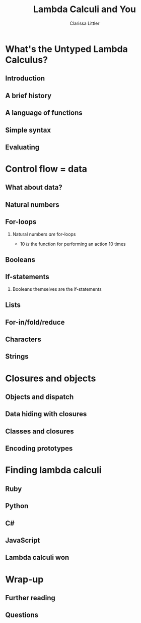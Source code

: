 #+startup: beamer
#+TITLE: Lambda Calculi and You
#+AUTHOR: Clarissa Littler
#+OPTIONS: H:2 toc:nil
#+latex_header: \usetheme{Hannover}
#+latex_header: \usecolortheme{beetle}
#+LaTeX_CLASS: beamer
#+LaTeX_CLASS_OPTIONS: [bigger]

* Ideas                                                            :noexport:
  So this talk is going to fulfill the dual roles of 
  + introducing the lambda calculus
  + showing lessons and ideas you can take away from the untyped lambda calculus

  What are the takeaways from the untyped lambda calculus
  + first class functions are a common language between many programming languages, allowing you to bootstrap your way into unfamiliar syntax
  + closures are /incredibly/ powerful
    + use closures whenever you can!
    + frameworks like React have been learning this by emphasizing functional components over object constructors
    + closures can be used to make objects and classes
  + think of data in terms of how it's used
    + data has an inherent computational content, which is the lesson of Church encodings
    + think of data in terms of how it should be used, not just what should be stored
    + you can derive what your functions for using data should look like by thinking of the Church encoding
** Vague outline
*** Intro
    + The lambda calculus
    + The goals of this talk
      + introduce you to lambda calculi
      + data is defined by how its used
      + closures are more powerful than you might think
      + desugaring isn't just for React
      + if you can find the lambda calculus in a language, you can code in it
    + Lambda calculus
      + History - Alonzo Church answering questions of computability and proof theory
      + Syntax - only three forms variables, applications, function abstraction
      + The computation - in substitution and substitution only
    + Where's the data?
      + Church encodings
      + Booleans
	+ True
	+ False
	+ If statements
      + Natural numbers
	+ 0 and suc
	+ small numerals
	+ natural numbers as for-loops
	+ all operations are functions
      + Lists
	+ head and tail
	+ list as fold
      + Trees
	+ left and right
	+ trees are traversals
    + Adding control
      + Y-combinators
    + The power of closures
      + Stateful variables
      + Can fake in the lambda calculus
	+ That's what monads were /actually/ for
      + Let statements
      + Lambda + stateful variables = closures
      + Closures are
	+ Objects
	+ Classes
	+ Modules
	+ All through the power of functions
	+ More common knowledge thanks to JavaScript
    + Learning new languages
      + If you can find the lambda calculus in a language, you can do almost anything
      + If you can /translate/ to the lambda calculus, you understand everything
*** Script
    We're aiming for about 4-6000 words in order for it to be properly timed
**** Draft 1
     Hi everyone! 

     Welcome to this talk I'm glad to be speaking at Open Source Bridge again. This year I'll be giving a talk we're calling "Learn the lambda calculus and be a better programmer". It's a bold title to be sure, but I'm hoping we'll be able to back up that claim. 

     So we're going to cover a few things today. First, what exactly /is/ the lambda calculus? Then the bulk of our talk we'll be covering how one /programs/ in it. Then finally we'll be applying these ideas to the larger programming world and exploring how understanding lambda calculi in general will help you bridge common ground between all the languages you ever need to learn.

     Obviously, the first question is what I even mean by "lambda calculus". Actually, it's more appropriate to same lambda /calculi/ because it's actually an entire family of formal pen-and-paper systems of computation. We'll be starting with the most basic one: the /untyped lambda calculus/.

     The untyped lambda calculus was an invention of Alonzo Church, Alan Turing's thesis advisor (double check), who was also working on the same problems on the limits of computation that caused his student to invent the Turing machine. While Turing machines model computation in a very mechanical, physical, way Church's lambda calculus was a pen & paper equational thing that is closer to an actual programming language.

     I mean, it's not /that/ close to a programming language as you might be used to. This is an example of how the lambda calculus would encode the factorial function! (picture)

     To me, this looks like a math class more than a programming class! That's not a coincidence as Church was a mathematician writing for other mathematicians about what can be theoretically calculated by an algorithm. I doubt he had anything like a modern computer in mind, given than at the time "computer" was still a job title you gave to people who worked through complex calculations for a living.

     How does the untyped lambda calculus work? It's has a /very/ simple syntax: only three forms. Those are (1) lambda abstraction, which is how you /create/ functions, (2) application, which is how you use functions, and variables.

     If you're not used to variables in a /functional/ language I want to clarify that these variables can't actually change value over the course of the program. They're like the parameters of a function in a call-by-value language not like the mutable variables of a Python, C-family language, etc. 

     We should also point out that for now there's no such thing as multi-argument functions. In the untyped lambda calculus, a 

     So here's about the simplest possible function you can create in the lambda calculus: the /identity/ function. It has the incredibly important role of being a function that does nothing at all to its argument.
     (\x. x)
     We write function applications just by adjacency so to apply the identity function to a term /a/ you'd write (\x. x) a.

     The final thing we need to explain is how to evaluate code. There's only one thing that can happen in a lambda calculus program: functional evaluation. To evaluate a function application or function call you /substitute/ in the value forthe variable everywhere. This really isn't very different than how function applications work in any programming language
     If you had a chunk of Python code like this
 #+BEGIN_SRC python :exports code :results output
   def funk(f,a,b):
       print(f(a))
       print(f(b))

   def dub(x):
       return (x + x)
    
   funk(dub,2,4)
 #+END_SRC

 #+RESULTS:
 : 4
 : 8

   How does the function call to =funk= look after substituting in the arguments? Well it becomes something kinda like

 #+BEGIN_SRC python :exports code :results output
   def funk(f,a,b):
       print(f(a))
       print(f(b))

   def dub(x):
       return (x + x)
    
   print(dub(2))
   print(dub(4))
 #+END_SRC

That's not /exactly/ a perfect analogy but you can get the rough picture of how it works at least. The important thing is that substitution at the end of the day is pretty straightforward.

I say /pretty/ straightforward because the actual details of defining substitution in the lambda calculus, which is specifically called "capture-avoiding substitution", is the plugging-in-a-USB-cord of programming language design. No one ever does it right on the first try. You'll mess up. Mess up again. Then try to go back to your first mistake and probably fix it. All that being said, we're going to avoid the details of substition in this talk. The overall concepts are simple, but Legion is waiting in the details. 

So we've already said (EDIT: no we didn't) that the untyped lambda calculus  

* What's the Untyped Lambda Calculus?
** Introduction 
** A brief history
** A language of functions
** Simple syntax
** Evaluating
* Control flow = data
** What about data?
** Natural numbers
** For-loops
*** 
Natural numbers /are/ for-loops
+ 10 /is/ the function for performing an action 10 times
** Booleans
** If-statements
*** 
Booleans themselves are the if-statements
** Lists
** For-in/fold/reduce
** Characters
** Strings
* Closures and objects
** Objects and dispatch
** Data hiding with closures
** Classes and closures
** Encoding prototypes
* Finding lambda calculi
** Ruby
** Python
** C#
** JavaScript
** Lambda calculi won
* Wrap-up
** Further reading
** Questions
#+BEGIN_EXPORT latex
{\Huge Any Questions?}
#+END_EXPORT
